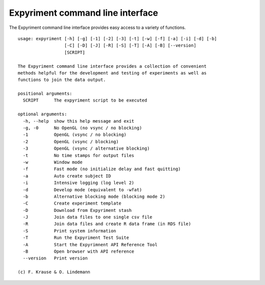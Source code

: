 Expyriment command line interface
=================================

The Expyriment command line interface provides easy access to a variety of functions.

::

    usage: expyriment [-h] [-g] [-1] [-2] [-3] [-t] [-w] [-f] [-a] [-i] [-d] [-b]
                      [-C] [-D] [-J] [-R] [-S] [-T] [-A] [-B] [--version]
                      [SCRIPT]

    The Expyriment command line interface provides a collection of convenient
    methods helpful for the development and testing of experiments as well as
    functions to join the data output.

    positional arguments:
      SCRIPT      The expyriment script to be executed

    optional arguments:
      -h, --help  show this help message and exit
      -g, -0      No OpenGL (no vsync / no blocking)
      -1          OpenGL (vsync / no blocking)
      -2          OpenGL (vsync / blocking)
      -3          OpenGL (vsync / alternative blocking)
      -t          No time stamps for output files
      -w          Window mode
      -f          Fast mode (no initialize delay and fast quitting)
      -a          Auto create subject ID
      -i          Intensive logging (log level 2)
      -d          Develop mode (equivalent to -wfat)
      -b          Alternative blocking mode (blocking mode 2)
      -C          Create experiment template
      -D          Download from Expyriment stash
      -J          Join data files to one single csv file
      -R          Join data files and create R data frame (in RDS file)
      -S          Print system information
      -T          Run the Expyriment Test Suite
      -A          Start the Expyrimnent API Reference Tool
      -B          Open browser with API reference
      --version   Print version

    (c) F. Krause & O. Lindemann
